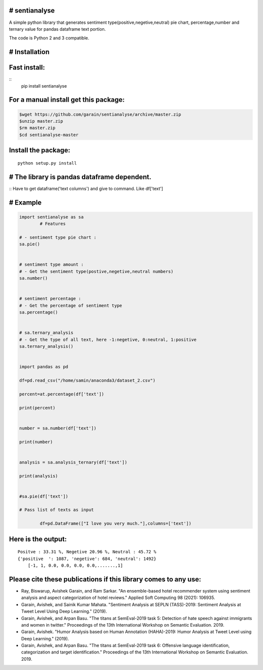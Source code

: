 # sentianalyse
-------------------

A simple python library that generates sentiment type(positive,negetive,neutral)
pie chart, percentage,number and ternary value for pandas dataframe text portion.

The code is Python 2 and 3 compatible.

# Installation
--------------

Fast install:
-------------

::
        pip install sentianalyse

For a manual install get this package:
--------------------------------------

.. code:: bash

        $wget https://github.com/garain/sentianalyse/archive/master.zip
        $unzip master.zip
        $rm master.zip
        $cd sentianalyse-master

Install the package:
--------------------

::

        python setup.py install    


# The library is pandas dataframe dependent.
--------------------------------------------
::
Have to get dataframe('text columns') and give to command.
Like df['text']


# Example
---------

.. code:: python

        import sentianalyse as sa
		# Features
		
        # - sentiment type pie chart :
        sa.pie()

        
        # sentiment type amount : 
        # - Get the sentiment type(postive,negetive,neutral numbers)
        sa.number()
               
        
        # sentiment percentage :
        # - Get the percentage of sentiment type
        sa.percentage() 
                
        
        # sa.ternary_analysis
        # - Get the type of all text, here -1:negetive, 0:neutral, 1:positive
        sa.ternary_analysis()
               
           
        import pandas as pd
        
        df=pd.read_csv("/home/samin/anaconda3/dataset_2.csv")
        
        percent=at.percentage(df['text'])
        
        print(percent)
        
        
        number = sa.number(df['text'])
        
        print(number)
        
        
        analysis = sa.analysis_ternary(df['text'])
        
        print(analysis)
        
        
        #sa.pie(df['text'])
		
        # Pass list of texts as input
		
		df=pd.DataFrame(["I love you very much."],columns=['text'])


Here is the output:
-------------------

::

    Positve : 33.31 %, Negetive 20.96 %, Neutral : 45.72 %
    {'positive  ': 1087, 'negetive': 684, 'neutral': 1492}
	[-1, 1, 0.0, 0.0, 0.0, 0.0,.......,1]

Please cite these publications if this library comes to any use:
----------------------------------------------------------------

- Ray, Biswarup, Avishek Garain, and Ram Sarkar. "An ensemble-based hotel recommender system using sentiment analysis and aspect categorization of hotel reviews." Applied Soft Computing 98 (2021): 106935.
- Garain, Avishek, and Sainik Kumar Mahata. "Sentiment Analysis at SEPLN (TASS)-2019: Sentiment Analysis at Tweet Level Using Deep Learning." (2019).
- Garain, Avishek, and Arpan Basu. "The titans at SemEval-2019 task 5: Detection of hate speech against immigrants and women in twitter." Proceedings of the 13th International Workshop on Semantic Evaluation. 2019.
- Garain, Avishek. "Humor Analysis based on Human Annotation (HAHA)-2019: Humor Analysis at Tweet Level using Deep Learning." (2019).
- Garain, Avishek, and Arpan Basu. "The titans at SemEval-2019 task 6: Offensive language identification, categorization and target identification." Proceedings of the 13th International Workshop on Semantic Evaluation. 2019.

